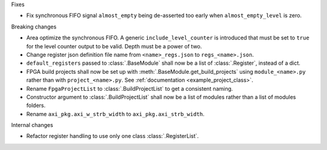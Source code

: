 Fixes

* Fix synchronous FIFO signal ``almost_empty`` being de-asserted too early when ``almost_empty_level`` is zero.

Breaking changes

* Area optimize the synchronous FIFO.
  A generic ``include_level_counter`` is introduced that must be set to ``true`` for the level counter output to be valid.
  Depth must be a power of two.
* Change register json definition file name from ``<name>_regs.json`` to ``regs_<name>.json``.
* ``default_registers`` passed to :class:`.BaseModule` shall now be a list of :class:`.Register`,
  instead of a dict.
* FPGA build projects shall now be set up with :meth:`.BaseModule.get_build_projects` using ``module_<name>.py`` rather than with ``project_<name>.py``. See :ref:`documentation <example_project_class>`.
* Rename ``FpgaProjectList`` to :class:`.BuildProjectList` to get a consistent naming.
* Constructor argument to :class:`.BuildProjectList` shall now be a list of modules rather than a list of modules folders.
* Rename ``axi_pkg.axi_w_strb_width`` to ``axi_pkg.axi_strb_width``.

Internal changes

* Refactor register handling to use only one class :class:`.RegisterList`.
